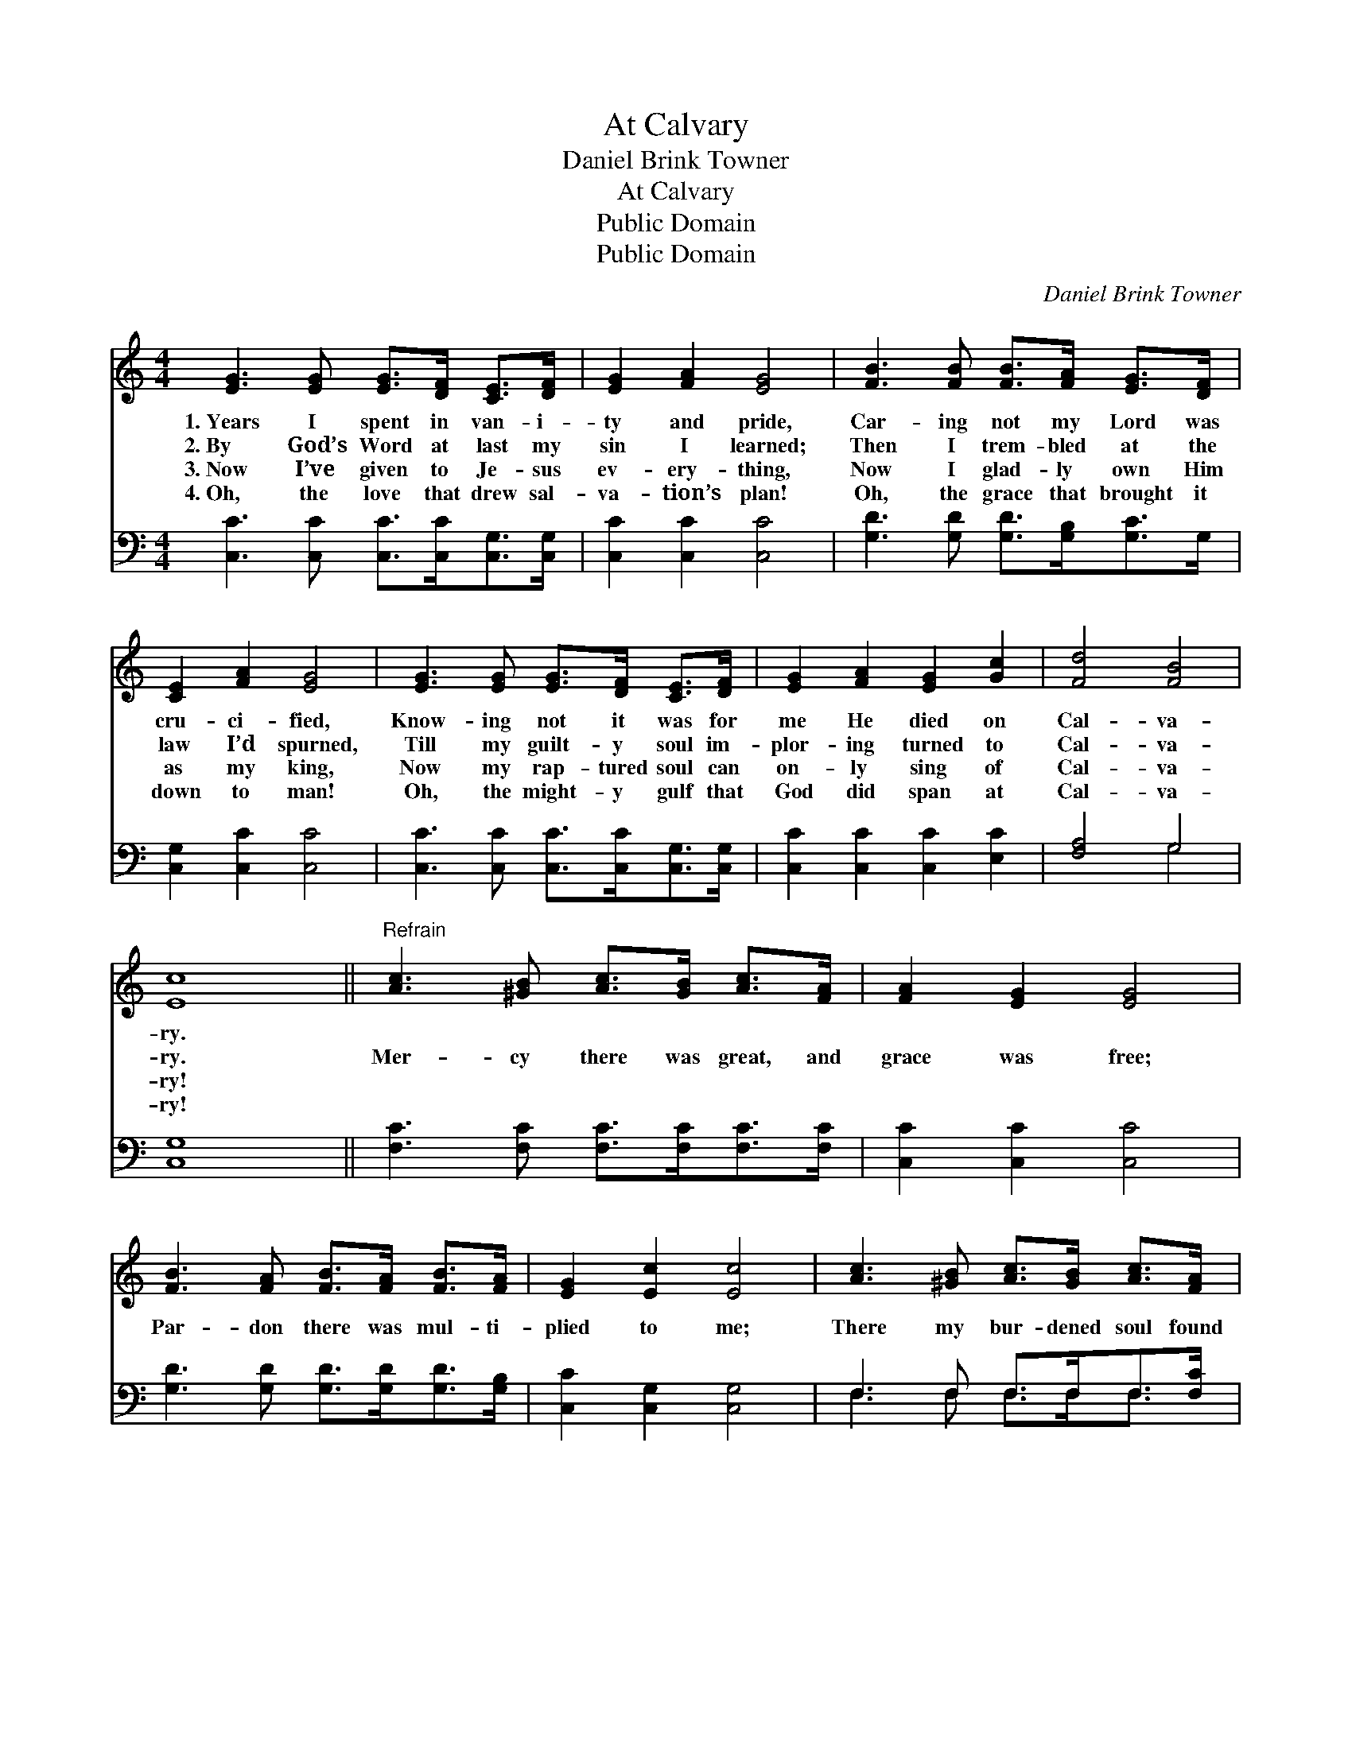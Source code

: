 X:1
T:At Calvary
T:Daniel Brink Towner
T:At Calvary
T:Public Domain
T:Public Domain
C:Daniel Brink Towner
Z:Public Domain
%%score 1 ( 2 3 )
L:1/8
M:4/4
K:C
V:1 treble 
V:2 bass 
V:3 bass 
V:1
 [EG]3 [EG] [EG]>[DF] [CE]>[DF] | [EG]2 [FA]2 [EG]4 | [FB]3 [FB] [FB]>[FA] [EG]>[DF] | %3
w: 1.~Years I spent in van- i-|ty and pride,|Car- ing not my Lord was|
w: 2.~By God’s Word at last my|sin I learned;|Then I trem- bled at the|
w: 3.~Now I’ve given to Je- sus|ev- ery- thing,|Now I glad- ly own Him|
w: 4.~Oh, the love that drew sal-|va- tion’s plan!|Oh, the grace that brought it|
 [CE]2 [FA]2 [EG]4 | [EG]3 [EG] [EG]>[DF] [CE]>[DF] | [EG]2 [FA]2 [EG]2 [Gc]2 | [Fd]4 [FB]4 | %7
w: cru- ci- fied,|Know- ing not it was for|me He died on|Cal- va-|
w: law I’d spurned,|Till my guilt- y soul im-|plor- ing turned to|Cal- va-|
w: as my king,|Now my rap- tured soul can|on- ly sing of|Cal- va-|
w: down to man!|Oh, the might- y gulf that|God did span at|Cal- va-|
 [Ec]8 ||"^Refrain" [Ac]3 [^GB] [Ac]>[GB] [Ac]>[FA] | [FA]2 [EG]2 [EG]4 | %10
w: ry.|||
w: ry.|Mer- cy there was great, and|grace was free;|
w: ry!|||
w: ry!|||
 [FB]3 [FA] [FB]>[FA] [FB]>[FA] | [EG]2 [Ec]2 [Ec]4 | [Ac]3 [^GB] [Ac]>[GB] [Ac]>[FA] | %13
w: |||
w: Par- don there was mul- ti-|plied to me;|There my bur- dened soul found|
w: |||
w: |||
 [FA]2 [EG]2 [EG]2 [Gc]2 | [Fd]4 [FB]4 | [Ec]8 |] %16
w: |||
w: lib- er- ty at|Cal- va-|ry.|
w: |||
w: |||
V:2
 [C,C]3 [C,C] [C,C]>[C,C][C,G,]>[C,G,] | [C,C]2 [C,C]2 [C,C]4 | [G,D]3 [G,D] [G,D]>[G,B,][G,C]>G, | %3
 [C,G,]2 [C,C]2 [C,C]4 | [C,C]3 [C,C] [C,C]>[C,C][C,G,]>[C,G,] | [C,C]2 [C,C]2 [C,C]2 [E,C]2 | %6
 [F,A,]4 G,4 | [C,G,]8 || [F,C]3 [F,C] [F,C]>[F,C][F,C]>[F,C] | [C,C]2 [C,C]2 [C,C]4 | %10
 [G,D]3 [G,D] [G,D]>[G,D][G,D]>[G,B,] | [C,C]2 [C,G,]2 [C,G,]4 | F,3 F, F,>F,F,>[F,C] | %13
 [C,C]2 [C,C]2 [C,C]2 [E,C]2 | [F,A,]4 G,4 | [C,G,]8 |] %16
V:3
 x8 | x8 | x8 | x8 | x8 | x8 | x4 G,4 | x8 || x8 | x8 | x8 | x8 | F,3 F, F,>F,F,3/2 x/ | x8 | %14
 x4 G,4 | x8 |] %16

